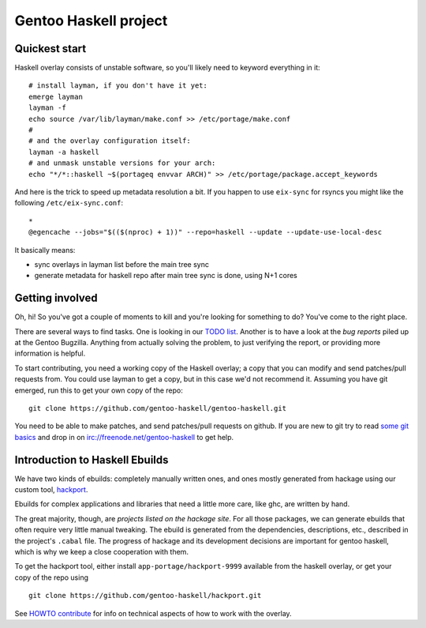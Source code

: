 Gentoo Haskell project
**********************

.. image:: https://travis-ci.org/gentoo-haskell/gentoo-haskell.svg?branch=master

Quickest start
==============

Haskell overlay consists of unstable software, so you'll
likely need to keyword everything in it::

    # install layman, if you don't have it yet:
    emerge layman
    layman -f
    echo source /var/lib/layman/make.conf >> /etc/portage/make.conf
    #
    # and the overlay configuration itself:
    layman -a haskell
    # and unmask unstable versions for your arch:
    echo "*/*::haskell ~$(portageq envvar ARCH)" >> /etc/portage/package.accept_keywords

And here is the trick to speed up metadata resolution a bit.
If you happen to use ``eix-sync`` for rsyncs you might
like the following ``/etc/eix-sync.conf``::

    *
    @egencache --jobs="$(($(nproc) + 1))" --repo=haskell --update --update-use-local-desc

It basically means:

- sync overlays in layman list before the main tree sync

- generate metadata for haskell repo after main
  tree sync is done, using N+1 cores

Getting involved
================

Oh, hi! So you've got a couple of moments to kill and you're looking for
something to do? You've come to the right place.

There are several ways to find tasks. One is looking in our `TODO list`_.
Another is to have a look at the `bug reports` piled up at the Gentoo
Bugzilla. Anything from actually solving the problem, to just verifying the
report, or providing more information is helpful.

To start contributing, you need a working copy of the Haskell overlay; a copy
that you can modify and send patches/pull requests from. You could use layman
to get a copy, but in this case we'd not recommend it. Assuming you have git
emerged, run this to get your own copy of the repo::

    git clone https://github.com/gentoo-haskell/gentoo-haskell.git

You need to be able to make patches, and send patches/pull requests on github.
If you are new to git try to read `some git basics`_ and drop in on
irc://freenode.net/gentoo-haskell to get help.

.. _TODO list: projects/doc/TODO.rst
.. _bug reports: http://tinyurl.com/2l3p48
.. _some git basics: http://progit.org/book/

Introduction to Haskell Ebuilds
===============================

We have two kinds of ebuilds: completely manually written ones, and ones mostly
generated from hackage using our custom tool, `hackport`_.

Ebuilds for complex applications and libraries that need a little more care,
like ghc, are written by hand.

The great majority, though, are `projects listed on the hackage site`. For all
those packages, we can generate ebuilds that often require very little
manual tweaking. The ebuild is generated from the dependencies, descriptions,
etc., described in the project's ``.cabal`` file. The progress of hackage and
its development decisions are important for gentoo haskell, which is why we
keep a close cooperation with them.

To get the hackport tool, either install ``app-portage/hackport-9999``
available from the haskell overlay, or get your copy of the repo using ::

    git clone https://github.com/gentoo-haskell/hackport.git

See `HOWTO contribute`_ for info on technical aspects of how to work with the
overlay.

.. _hackport: http://github.com/gentoo-haskell/hackport
.. _projects listed on the hackage site:
    http://hackage.haskell.org/packages/archive/pkg-list.html
.. _HOWTO contribute: http://github.com/gentoo-haskell/gentoo-haskell/blob/master/projects/doc/HOWTO-contribute.rst
